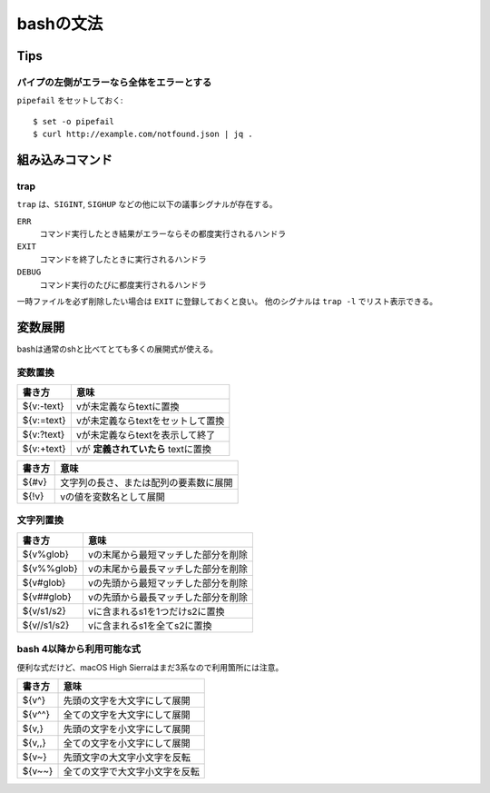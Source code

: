 ==========
bashの文法
==========

.. highlight:: console

Tips
====

パイプの左側がエラーなら全体をエラーとする
------------------------------------------

``pipefail`` をセットしておく::

	$ set -o pipefail
	$ curl http://example.com/notfound.json | jq .

組み込みコマンド
================

trap
----

``trap`` は、``SIGINT``, ``SIGHUP`` などの他に以下の議事シグナルが存在する。

``ERR``
	コマンド実行したとき結果がエラーならその都度実行されるハンドラ

``EXIT``
	コマンドを終了したときに実行されるハンドラ

``DEBUG``
	コマンド実行のたびに都度実行されるハンドラ

一時ファイルを必ず削除したい場合は ``EXIT`` に登録しておくと良い。
他のシグナルは ``trap -l`` でリスト表示できる。

変数展開
========

bashは通常のshと比べてとても多くの展開式が使える。

変数置換
--------

========== ===================================
書き方     意味
========== ===================================
${v:-text} vが未定義ならtextに置換
${v:=text} vが未定義ならtextをセットして置換
${v:?text} vが未定義ならtextを表示して終了
${v:+text} vが **定義されていたら** textに置換
========== ===================================

====== ======================================
書き方 意味
====== ======================================
${#v}  文字列の長さ、または配列の要素数に展開
${!v}  vの値を変数名として展開
====== ======================================

文字列置換
----------

=========== ===================================
書き方      意味
=========== ===================================
${v%glob}   vの末尾から最短マッチした部分を削除
${v%%glob}  vの末尾から最長マッチした部分を削除
${v#glob}   vの先頭から最短マッチした部分を削除
${v##glob}  vの先頭から最長マッチした部分を削除
${v/s1/s2}  vに含まれるs1を1つだけs2に置換
${v//s1/s2} vに含まれるs1を全てs2に置換
=========== ===================================

bash 4以降から利用可能な式
--------------------------

便利な式だけど、macOS High Sierraはまだ3系なので利用箇所には注意。

======= ==============================
書き方  意味
======= ==============================
${v^}   先頭の文字を大文字にして展開
${v^^}  全ての文字を大文字にして展開
${v,}   先頭の文字を小文字にして展開
${v,,}  全ての文字を小文字にして展開
${v~}   先頭文字の大文字小文字を反転
${v~~}  全ての文字で大文字小文字を反転
======= ==============================

